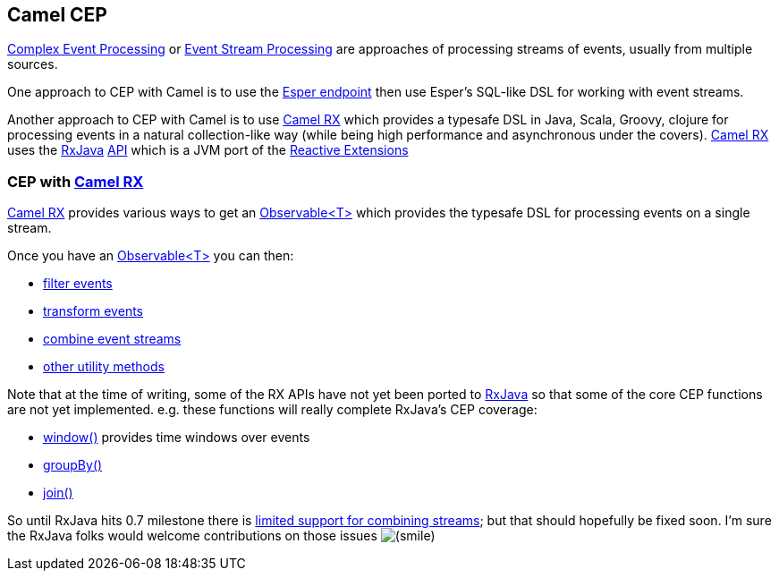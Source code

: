 [[ConfluenceContent]]
[[CEP-CamelCEP]]
Camel CEP
---------

http://en.wikipedia.org/wiki/Complex_event_processing[Complex Event
Processing] or
http://en.wikipedia.org/wiki/Event_stream_processing[Event Stream
Processing] are approaches of processing streams of events, usually from
multiple sources.

One approach to CEP with Camel is to use the link:esper.html[Esper
endpoint] then use Esper's SQL-like DSL for working with event streams.

Another approach to CEP with Camel is to use link:rx.html[Camel RX]
which provides a typesafe DSL in Java, Scala, Groovy, clojure for
processing events in a natural collection-like way (while being high
performance and asynchronous under the covers). link:rx.html[Camel RX]
uses the https://github.com/Netflix/RxJava/wiki[RxJava]
http://netflix.github.com/RxJava/javadoc/[API] which is a JVM port of
the https://rx.codeplex.com/[Reactive Extensions]

[[CEP-CEPwithCamelRX]]
CEP with link:rx.html[Camel RX]
~~~~~~~~~~~~~~~~~~~~~~~~~~~~~~~

link:rx.html[Camel RX] provides various ways to get an
http://netflix.github.com/RxJava/javadoc/rx/Observable.html[Observable<T>]
which provides the typesafe DSL for processing events on a single
stream.

Once you have an
http://netflix.github.com/RxJava/javadoc/rx/Observable.html[Observable<T>]
you can then:

* https://github.com/Netflix/RxJava/wiki/Filtering-Operators[filter
events]
* https://github.com/Netflix/RxJava/wiki/Transformative-Operators[transform
events]
* https://github.com/Netflix/RxJava/wiki/Combinatorial-Operators[combine
event streams]
* https://github.com/Netflix/RxJava/wiki/Utility-Operators[other utility
methods]

Note that at the time of writing, some of the RX APIs have not yet been
ported to https://github.com/Netflix/RxJava/wiki[RxJava] so that some of
the core CEP functions are not yet implemented. e.g. these functions
will really complete RxJava's CEP coverage:

* https://github.com/Netflix/RxJava/issues/102[window()] provides time
windows over events
* https://github.com/Netflix/RxJava/issues/51[groupBy()]
* https://github.com/Netflix/RxJava/issues/56[join()]

So until RxJava hits 0.7 milestone there is
https://github.com/Netflix/RxJava/wiki/Combinatorial-Operators[limited
support for combining streams]; but that should hopefully be fixed soon.
I'm sure the RxJava folks would welcome contributions on those issues
image:https://cwiki.apache.org/confluence/s/en_GB/5997/6f42626d00e36f53fe51440403446ca61552e2a2.1/_/images/icons/emoticons/smile.png[(smile)]
